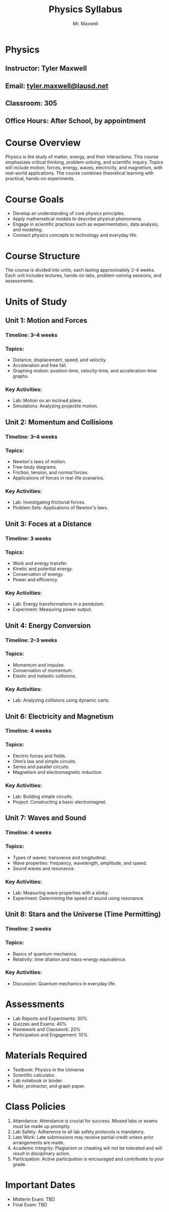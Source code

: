 #+title: Physics Syllabus
#+author: Mr. Maxwell

* Physics  

** Instructor: Tyler Maxwell 
** Email: [[mailto:tyler.maxwell@lausd.net][tyler.maxwell@lausd.net]]  
** Classroom: 305  
** Office Hours: After School, by appointment



* Course Overview  

Physics is the study of matter, energy, and their interactions. This course emphasizes critical thinking, problem-solving, and scientific inquiry. Topics will include motion, forces, energy, waves, electricity, and magnetism, with real-world applications. The course combines theoretical learning with practical, hands-on experiments.



* Course Goals  

- Develop an understanding of core physics principles.  
- Apply mathematical models to describe physical phenomena.  
- Engage in scientific practices such as experimentation, data analysis, and modeling.  
- Connect physics concepts to technology and everyday life.  


* Course Structure  

The course is divided into units, each lasting approximately 2–4 weeks. Each unit includes lectures, hands-on labs, problem-solving sessions, and assessments.  


* Units of Study  

** Unit 1: Motion and Forces  

*** Timeline: 3–4 weeks  

*** Topics:  

- Distance, displacement, speed, and velocity.  
- Acceleration and free fall.  
- Graphing motion: position-time, velocity-time, and acceleration-time graphs.  

*** Key Activities:  

- Lab: Motion on an inclined plane.  
- Simulations: Analyzing projectile motion.  

** Unit 2: Momentum and Collisions  

*** Timeline: 3–4 weeks  
*** Topics:  
- Newton's laws of motion.  
- Free-body diagrams.  
- Friction, tension, and normal forces.  
- Applications of forces in real-life scenarios.  
*** Key Activities:  
- Lab: Investigating frictional forces.  
- Problem Sets: Applications of Newton's laws.  

** Unit 3: Foces at a Distance  

*** Timeline: 3 weeks  
*** Topics:  
- Work and energy transfer.  
- Kinetic and potential energy.  
- Conservation of energy.  
- Power and efficiency.  
*** Key Activities:  
- Lab: Energy transformations in a pendulum.  
- Experiment: Measuring power output.  

** Unit 4: Energy Conversion  

*** Timeline: 2–3 weeks  
*** Topics:  
- Momentum and impulse.  
- Conservation of momentum.  
- Elastic and inelastic collisions.  
*** Key Activities:  
- Lab: Analyzing collisions using dynamic carts.  

** Unit 6: Electricity and Magnetism  

*** Timeline: 4 weeks  

*** Topics:  

- Electric forces and fields.  
- Ohm’s law and simple circuits.  
- Series and parallel circuits.  
- Magnetism and electromagnetic induction.  

*** Key Activities:  

- Lab: Building simple circuits.  
- Project: Constructing a basic electromagnet.  

** Unit 7: Waves and Sound  

*** Timeline: 4 weeks  
*** Topics:  
- Types of waves: transverse and longitudinal.  
- Wave properties: frequency, wavelength, amplitude, and speed.  
- Sound waves and resonance.  
*** Key Activities:  
- Lab: Measuring wave properties with a slinky.  
- Experiment: Determining the speed of sound using resonance.  

** Unit 8: Stars and the Universe (Time Permitting)  

*** Timeline: 2 weeks  
*** Topics:  
- Basics of quantum mechanics.  
- Relativity: time dilation and mass-energy equivalence.  
*** Key Activities:  
- Discussion: Quantum mechanics in everyday life.  


* Assessments  

- Lab Reports and Experiments: 30%  
- Quizzes and Exams: 40%  
- Homework and Classwork: 20%  
- Participation and Engagement: 10%  


* Materials Required  

- Textbook: Physics in the Universe  
- Scientific calculator.  
- Lab notebook or binder.  
- Ruler, protractor, and graph paper.  


* Class Policies

1. Attendance: Attendance is crucial for success. Missed labs or exams must be made up promptly.  
2. Lab Safety: Adherence to all lab safety protocols is mandatory.  
3. Late Work: Late submissions may receive partial credit unless prior arrangements are made.  
4. Academic Integrity: Plagiarism or cheating will not be tolerated and will result in disciplinary action.  
5. Participation: Active participation is encouraged and contributes to your grade.  


* Important Dates  

- Midterm Exam: TBD  
- Final Exam: TBD    

